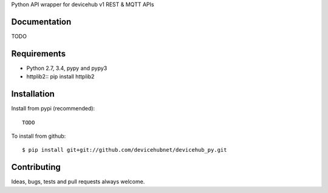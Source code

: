 Python API wrapper for devicehub v1 REST & MQTT APIs

Documentation
=============

TODO

Requirements
============

- Python 2.7, 3.4, pypy and pypy3
- httplib2:: pip install httplib2

Installation
============

Install from pypi (recommended)::

    TODO

To install from github::

    $ pip install git+git://github.com/devicehubnet/devicehub_py.git

Contributing
============

Ideas, bugs, tests and pull requests always welcome.

